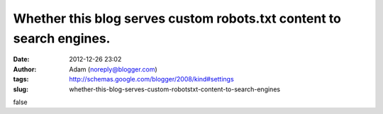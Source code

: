 Whether this blog serves custom robots.txt content to search engines.
#####################################################################
:date: 2012-12-26 23:02
:author: Adam (noreply@blogger.com)
:tags: http://schemas.google.com/blogger/2008/kind#settings
:slug: whether-this-blog-serves-custom-robotstxt-content-to-search-engines

false
